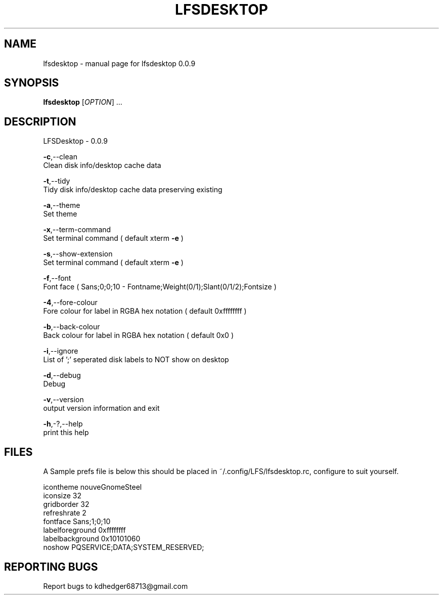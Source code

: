 .TH "LFSDESKTOP" "1" "June 2015" "lfsdesktop 0.0.9" "User Commands"
.SH "NAME"
lfsdesktop - manual page for lfsdesktop 0.0.9
.br

.SH "SYNOPSIS"
\fBlfsdesktop \fR[\fIOPTION\fR] ...
.br

.SH "DESCRIPTION"
LFSDesktop - 0.0.9
.br

\fB-c\fR,--clean
.br
       Clean disk info/desktop cache data
.br

\fB-t\fR,--tidy
.br
       Tidy disk info/desktop cache data preserving existing
.br

\fB-a\fR,--theme
.br
       Set theme
.br

\fB-x\fR,--term-command
.br
       Set terminal command ( default xterm \fB-e \fR)
.br

\fB-s\fR,--show-extension
.br
       Set terminal command ( default xterm \fB-e \fR)
.br

\fB-f\fR,--font
.br
       Font face ( Sans;0;0;10 - Fontname;Weight(0/1);Slant(0/1/2);Fontsize )
.br

\fB-4\fR,--fore-colour
.br
       Fore colour for label in RGBA hex notation ( default 0xffffffff )
.br

\fB-b\fR,--back-colour
.br
       Back colour for label in RGBA hex notation ( default 0x0 )
.br

\fB-i\fR,--ignore
.br
       List of ';' seperated disk labels to NOT show on desktop
.br

\fB-d\fR,--debug
.br
       Debug
.br

\fB-v\fR,--version
.br
       output version information and exit
.br

\fB-h\fR,-?,--help
.br
       print this help
.br

.SH "FILES"
A Sample prefs file is below this should be placed in ~/.config/LFS/lfsdesktop.rc, configure to suit yourself.
.br

icontheme nouveGnomeSteel
.br
iconsize 32
.br
gridborder 32
.br
refreshrate 2
.br
fontface Sans;1;0;10
.br
labelforeground 0xffffffff
.br
labelbackground 0x10101060
.br
noshow PQSERVICE;DATA;SYSTEM_RESERVED;
.br
.SH "REPORTING BUGS"
Report bugs to kdhedger68713@gmail.com
.br

